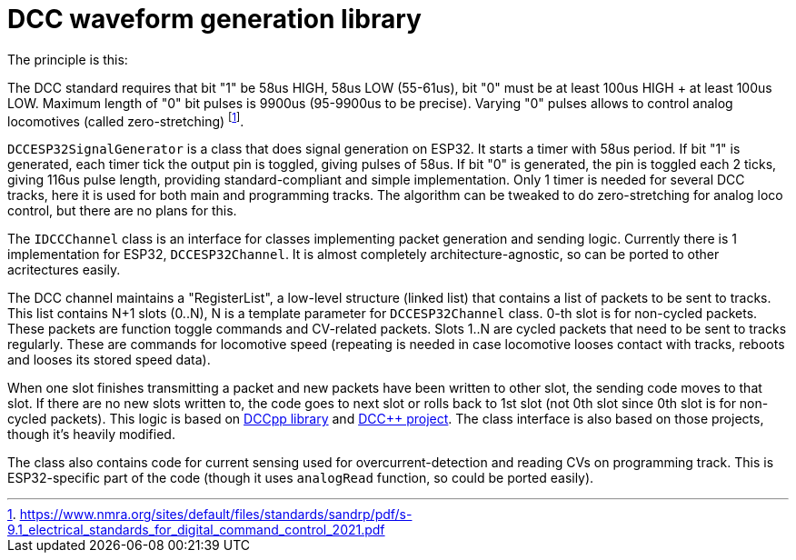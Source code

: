 # DCC waveform generation library

The principle is this:

The DCC standard requires that bit "1" be 58us HIGH, 58us LOW (55-61us), bit "0" must be at least 100us HIGH + at least 100us LOW. Maximum length of "0" bit pulses is 9900us (95-9900us to be precise). Varying "0" pulses allows to control analog locomotives (called zero-stretching)
footnote:[https://www.nmra.org/sites/default/files/standards/sandrp/pdf/s-9.1_electrical_standards_for_digital_command_control_2021.pdf].

`DCCESP32SignalGenerator` is a class that does signal generation on ESP32. 
It starts a timer with 58us period. 
If bit "1" is generated, each timer tick the output pin is toggled, giving pulses of 58us.
If bit "0" is generated, the pin is toggled each 2 ticks, giving 116us pulse length, providing standard-compliant and simple implementation. 
Only 1 timer is needed for several DCC tracks, here it is used for both main and programming tracks.
The algorithm can be tweaked to do zero-stretching for analog loco control, but there are no plans for this. 

The `IDCCChannel` class is an interface for classes implementing packet generation and sending logic.
Currently there is 1 implementation for ESP32, `DCCESP32Channel`.
It is almost completely architecture-agnostic, so can be ported to other acritectures easily.

The DCC channel maintains a "RegisterList", a low-level structure (linked list) that contains a list of packets to be sent to tracks. 
This list contains N+1 slots (0..N), N is a template parameter for `DCCESP32Channel` class.
0-th slot is for non-cycled packets. 
These packets are function toggle commands and CV-related packets.
Slots 1..N are cycled packets that need to be sent to tracks regularly. 
These are commands for locomotive speed (repeating is needed in case locomotive looses contact with tracks, reboots and looses its stored speed data).

When one slot finishes transmitting a packet and new packets have been written to other slot, the sending code moves to that slot. If there are no new slots written to, the code goes to next slot or rolls back to 1st slot (not 0th slot since 0th slot is for non-cycled packets).
This logic is based on https://github.com/positron96/DCCpp[DCCpp library] and https://github.com/DccPlusPlus/BaseStation[DCC++ project]. 
The class interface is also based on those projects, though it's heavily modified.

The class also contains code for current sensing used for overcurrent-detection and reading CVs on programming track.
This is ESP32-specific part of the code (though it uses `analogRead` function, so could be ported easily).
